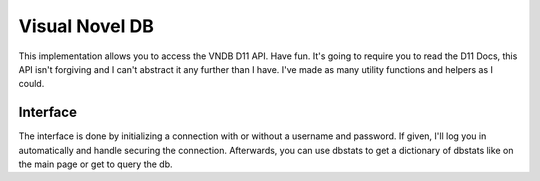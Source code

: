 Visual Novel DB
===============

This implementation allows you to access the VNDB D11 API. Have fun. It's going to require you to read the D11 Docs, this API isn't forgiving and I can't abstract it any further than I have. I've made as many utility functions and helpers as I could.

Interface
---------
The interface is done by initializing a connection with or without a username and password. If given, I'll log you in automatically and handle securing the connection. Afterwards, you can use dbstats to get a dictionary of dbstats like on the main page or get to query the db.

.. py:function:: dbstats

        Get the DBstats as seen on the front page. Returned in a dictionary.

.. py:function:: get(self, stype : string, flags : list or string, filters : string, options : dictionary = None)

        Send a request to the API to get results back. Stype should be one of vn, release, producer, character, votelist, vnlist or wishlist.

        flags is a comma separated list of items that should be returned. It can be a list or string.

        filters is odd. For strings it should be formatted <filter><op>"<term>" and for numbers <filter><op><number>. Also, per the docs, <filter>=<number> doesn't do what we think, so use anything else.

        Options is defined on the API docs, but if any of them are provided by way of the options Dictionary we will send them on with the request.